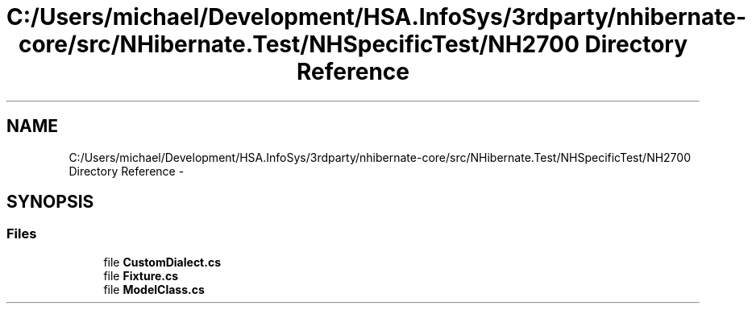 .TH "C:/Users/michael/Development/HSA.InfoSys/3rdparty/nhibernate-core/src/NHibernate.Test/NHSpecificTest/NH2700 Directory Reference" 3 "Fri Jul 5 2013" "Version 1.0" "HSA.InfoSys" \" -*- nroff -*-
.ad l
.nh
.SH NAME
C:/Users/michael/Development/HSA.InfoSys/3rdparty/nhibernate-core/src/NHibernate.Test/NHSpecificTest/NH2700 Directory Reference \- 
.SH SYNOPSIS
.br
.PP
.SS "Files"

.in +1c
.ti -1c
.RI "file \fBCustomDialect\&.cs\fP"
.br
.ti -1c
.RI "file \fBFixture\&.cs\fP"
.br
.ti -1c
.RI "file \fBModelClass\&.cs\fP"
.br
.in -1c
